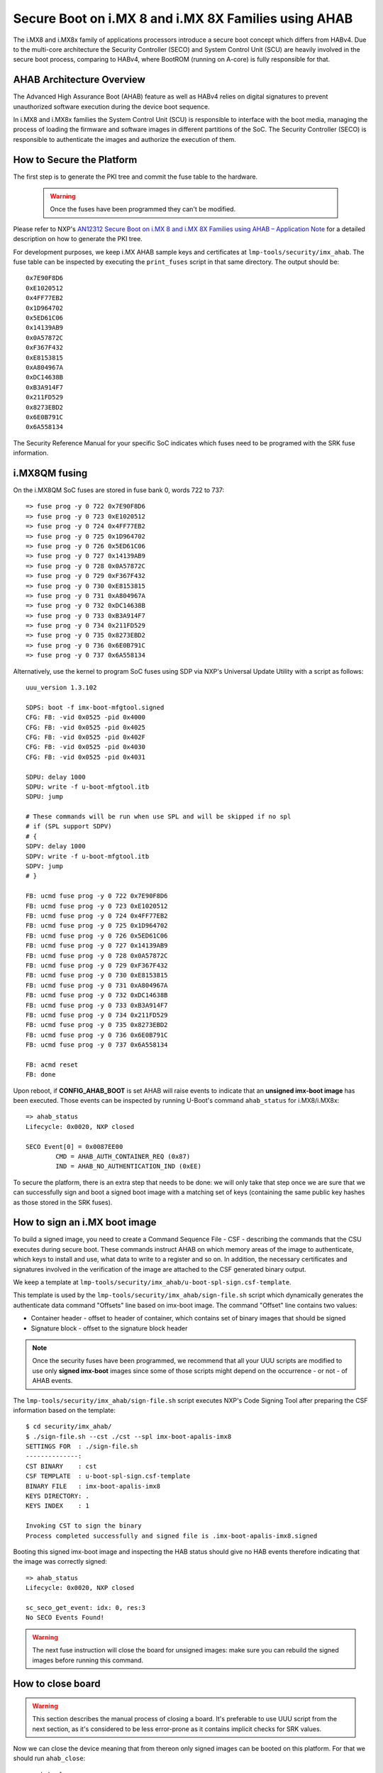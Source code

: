 .. highlight:: sh

.. _ref-secure-boot-imx-ahab:

Secure Boot on i.MX 8 and i.MX 8X Families using AHAB
=====================================================

The i.MX8 and i.MX8x family of applications processors introduce a secure boot concept  which differs
from HABv4.  Due to the multi-core architecture the Security Controller (SECO) and System Control Unit (SCU)
are heavily involved in the secure boot process, comparing to HABv4, where BootROM (running on A-core) is fully
responsible for that.

AHAB Architecture Overview
--------------------------

The Advanced High Assurance Boot (AHAB) feature as well as HABv4 relies on digital signatures to prevent
unauthorized software execution during the device boot sequence.

In i.MX8 and i.MX8x families the System Control Unit (SCU) is responsible to interface with the boot media, managing
the process of loading the firmware and software images in different partitions of the SoC. The Security Controller (SECO)
is responsible to authenticate the images and authorize the execution of them.

How to Secure the Platform
--------------------------

The first step is to generate the PKI tree and commit the fuse table to the hardware.

 .. warning::

   Once the fuses have been programmed they can't be modified.

Please refer to NXP's `AN12312 Secure Boot on i.MX 8 and i.MX 8X Families using AHAB – Application Note`_ for a detailed
description on how to generate the PKI tree.

For development purposes, we keep i.MX AHAB sample keys and certificates at ``lmp-tools/security/imx_ahab``. The fuse table
can be inspected by executing the ``print_fuses`` script in that same directory. The output should be::

	0x7E90F8D6
	0xE1020512
	0x4FF77EB2
	0x1D964702
	0x5ED61C06
	0x14139AB9
	0x0A57872C
	0xF367F432
	0xE8153815
	0xA804967A
	0xDC14638B
	0xB3A914F7
	0x211FD529
	0x8273EBD2
	0x6E0B791C
	0x6A558134

The Security Reference Manual for your specific SoC indicates which fuses need to be programed with the SRK fuse information.

i.MX8QM fusing
--------------------------

On the i.MX8QM SoC fuses are stored in fuse bank 0, words 722 to 737::

        => fuse prog -y 0 722 0x7E90F8D6
        => fuse prog -y 0 723 0xE1020512
        => fuse prog -y 0 724 0x4FF77EB2
        => fuse prog -y 0 725 0x1D964702
        => fuse prog -y 0 726 0x5ED61C06
        => fuse prog -y 0 727 0x14139AB9
        => fuse prog -y 0 728 0x0A57872C
        => fuse prog -y 0 729 0xF367F432
        => fuse prog -y 0 730 0xE8153815
        => fuse prog -y 0 731 0xA804967A
        => fuse prog -y 0 732 0xDC14638B
        => fuse prog -y 0 733 0xB3A914F7
        => fuse prog -y 0 734 0x211FD529
        => fuse prog -y 0 735 0x8273EBD2
        => fuse prog -y 0 736 0x6E0B791C
        => fuse prog -y 0 737 0x6A558134

Alternatively, use the kernel to program SoC fuses using SDP via NXP's Universal Update Utility with a script as follows::

        uuu_version 1.3.102

        SDPS: boot -f imx-boot-mfgtool.signed
        CFG: FB: -vid 0x0525 -pid 0x4000
        CFG: FB: -vid 0x0525 -pid 0x4025
        CFG: FB: -vid 0x0525 -pid 0x402F
        CFG: FB: -vid 0x0525 -pid 0x4030
        CFG: FB: -vid 0x0525 -pid 0x4031

        SDPU: delay 1000
        SDPU: write -f u-boot-mfgtool.itb
        SDPU: jump

        # These commands will be run when use SPL and will be skipped if no spl
        # if (SPL support SDPV)
        # {
        SDPV: delay 1000
        SDPV: write -f u-boot-mfgtool.itb
        SDPV: jump
        # }

        FB: ucmd fuse prog -y 0 722 0x7E90F8D6
        FB: ucmd fuse prog -y 0 723 0xE1020512
        FB: ucmd fuse prog -y 0 724 0x4FF77EB2
        FB: ucmd fuse prog -y 0 725 0x1D964702
        FB: ucmd fuse prog -y 0 726 0x5ED61C06
        FB: ucmd fuse prog -y 0 727 0x14139AB9
        FB: ucmd fuse prog -y 0 728 0x0A57872C
        FB: ucmd fuse prog -y 0 729 0xF367F432
        FB: ucmd fuse prog -y 0 730 0xE8153815
        FB: ucmd fuse prog -y 0 731 0xA804967A
        FB: ucmd fuse prog -y 0 732 0xDC14638B
        FB: ucmd fuse prog -y 0 733 0xB3A914F7
        FB: ucmd fuse prog -y 0 734 0x211FD529
        FB: ucmd fuse prog -y 0 735 0x8273EBD2
        FB: ucmd fuse prog -y 0 736 0x6E0B791C
        FB: ucmd fuse prog -y 0 737 0x6A558134

        FB: acmd reset
        FB: done

Upon reboot, if **CONFIG_AHAB_BOOT** is set AHAB will raise events to indicate that an **unsigned imx-boot image** has been executed. Those events can be inspected by running U-Boot's command ``ahab_status`` for i.MX8/i.MX8x::

    => ahab_status
    Lifecycle: 0x0020, NXP closed

    SECO Event[0] = 0x0087EE00
            CMD = AHAB_AUTH_CONTAINER_REQ (0x87)
            IND = AHAB_NO_AUTHENTICATION_IND (0xEE)

To secure the platform, there is an extra step that needs to be done: we will only take that step once we are sure that we can successfully sign and boot a signed boot image with a matching set of keys (containing the same public key hashes as those stored in the SRK fuses).

How to sign an i.MX boot image
------------------------------

To build a signed image, you need to create a Command Sequence File - CSF - describing the commands that the CSU executes during secure boot. These commands instruct AHAB on which memory areas of the image to authenticate, which keys to install and use, what data to write to a register and so on. In addition, the necessary certificates and signatures involved in the verification of the image are attached to the CSF generated binary output.

We keep a template at ``lmp-tools/security/imx_ahab/u-boot-spl-sign.csf-template``.

This template is used by the ``lmp-tools/security/imx_ahab/sign-file.sh`` script which dynamically generates the authenticate data command "Offsets" line based on imx-boot image.  The command "Offset" line contains two values:

* Container header - offset to header of container, which contains set of binary images that should be signed
* Signature block - offset to the signature block header

.. note::
    Once the security fuses have been programmed, we recommend that all your UUU scripts are modified to use only **signed imx-boot** images since some of those scripts might depend on the occurrence - or not - of AHAB events.

The ``lmp-tools/security/imx_ahab/sign-file.sh`` script executes NXP's Code Signing Tool after preparing the CSF information based on the template::

    $ cd security/imx_ahab/
    $ ./sign-file.sh --cst ./cst --spl imx-boot-apalis-imx8
    SETTINGS FOR  : ./sign-file.sh
    --------------:
    CST BINARY    : cst
    CSF TEMPLATE  : u-boot-spl-sign.csf-template
    BINARY FILE   : imx-boot-apalis-imx8
    KEYS DIRECTORY: .
    KEYS INDEX    : 1

    Invoking CST to sign the binary
    Process completed successfully and signed file is .imx-boot-apalis-imx8.signed


Booting this signed imx-boot image and inspecting the HAB status should give no HAB events therefore indicating that the image was correctly signed::

    => ahab_status
    Lifecycle: 0x0020, NXP closed

    sc_seco_get_event: idx: 0, res:3
    No SECO Events Found!


.. warning::
    The next fuse instruction will close the board for unsigned images: make sure you can rebuild the signed images before running this command.

How to close board
------------------

.. warning::
    This section describes the manual process of closing a board. It's preferable to use UUU script from the next section, as it's considered to be less error-prone as it contains implicit checks for SRK values.

Now we can close the device meaning that from thereon only signed images can be booted on this platform. For that we should run ``ahab_close``::

	=> ahab_close

Rebooting the board and checking the AHAB status should give lifecycle value ``0x80 OEM closed``.

.. warning::
    A production device should also "lock" the SRK values to prevent bricking a closed device.  Refer to the Security Reference Manual for the location and values of these fuses.

How to close board using UUU script
-----------------------------------

To avoid any mistakes board securing procedure can be automated program using SDP via NXP's Universal Update Utility with a script as follows::

        uuu_version 1.3.102

        SDPS: boot -f imx-boot-mfgtool.signed
        CFG: FB: -vid 0x0525 -pid 0x4000
        CFG: FB: -vid 0x0525 -pid 0x4025
        CFG: FB: -vid 0x0525 -pid 0x402F
        CFG: FB: -vid 0x0525 -pid 0x4030
        CFG: FB: -vid 0x0525 -pid 0x4031

        SDPU: delay 1000
        SDPU: write -f u-boot-mfgtool.itb
        SDPU: jump

        # These commands will be run when use SPL and will be skipped if no spl
        # if (SPL support SDPV)
        # {
        SDPV: delay 1000
        SDPV: write -f u-boot-mfgtool.itb
        SDPV: jump
        # }

        FB: ucmd if mmc dev 0; then setenv fiohab_dev 0; else setenv fiohab_dev 1; fi;

        FB: ucmd setenv srk_0 0x7E90F8D6
        FB: ucmd setenv srk_1 0xE1020512
        FB: ucmd setenv srk_2 0x4FF77EB2
        FB: ucmd setenv srk_3 0x1D964702
        FB: ucmd setenv srk_4 0x5ED61C06
        FB: ucmd setenv srk_5 0x14139AB9
        FB: ucmd setenv srk_6 0x0A57872C
        FB: ucmd setenv srk_7 0xF367F432
        FB: ucmd setenv srk_8 0xE8153815
        FB: ucmd setenv srk_9 0xA804967A
        FB: ucmd setenv srk_10 0xDC14638B
        FB: ucmd setenv srk_11 0xB3A914F7
        FB: ucmd setenv srk_12 0x211FD529
        FB: ucmd setenv srk_13 0x8273EBD2
        FB: ucmd setenv srk_14 0x6E0B791C
        FB: ucmd setenv srk_15 0x6A558134

        FB[-t 1000]: ucmd if fiohab_close; then echo Platform Secured; else echo Error, Can Not Secure the Platform; sleep 2; fi
        FB: acmd reset

        FB: done

U-Boot cmd ``fiohab_close`` will automatically validate that all SRK fuses have correct values and after then will close
the board, otherwise it will print error message.

.. _AN12312 Secure Boot on i.MX 8 and i.MX 8X Families using AHAB – Application Note:
   https://www.nxp.com/docs/en/application-note/AN12312.pdf

